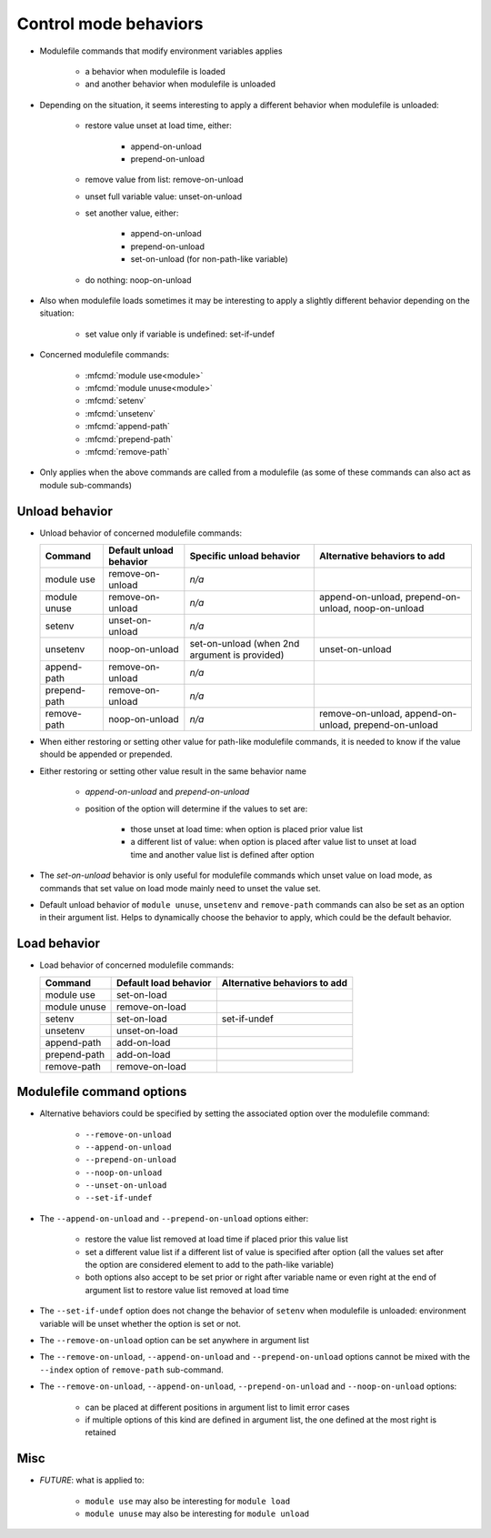 .. _control-mode-behaviors:

Control mode behaviors
======================

- Modulefile commands that modify environment variables applies

    - a behavior when modulefile is loaded
    - and another behavior when modulefile is unloaded

- Depending on the situation, it seems interesting to apply a different
  behavior when modulefile is unloaded:

    - restore value unset at load time, either:

        - append-on-unload
        - prepend-on-unload

    - remove value from list: remove-on-unload
    - unset full variable value: unset-on-unload
    - set another value, either:

        - append-on-unload
        - prepend-on-unload
        - set-on-unload (for non-path-like variable)

    - do nothing: noop-on-unload

- Also when modulefile loads sometimes it may be interesting to apply a
  slightly different behavior depending on the situation:

    - set value only if variable is undefined: set-if-undef

- Concerned modulefile commands:

    - :mfcmd:`module use<module>`
    - :mfcmd:`module unuse<module>`
    - :mfcmd:`setenv`
    - :mfcmd:`unsetenv`
    - :mfcmd:`append-path`
    - :mfcmd:`prepend-path`
    - :mfcmd:`remove-path`

- Only applies when the above commands are called from a modulefile (as some
  of these commands can also act as module sub-commands)

Unload behavior
---------------

- Unload behavior of concerned modulefile commands:

  +--------------+-------------------------+--------------------------+-----------------------+
  | Command      | Default unload behavior | Specific unload behavior | Alternative behaviors |
  |              |                         |                          | to add                |
  +==============+=========================+==========================+=======================+
  | module use   | remove-on-unload        | *n/a*                    |                       |
  +--------------+-------------------------+--------------------------+-----------------------+
  | module unuse | remove-on-unload        | *n/a*                    | append-on-unload,     |
  |              |                         |                          | prepend-on-unload,    |
  |              |                         |                          | noop-on-unload        |
  +--------------+-------------------------+--------------------------+-----------------------+
  | setenv       | unset-on-unload         | *n/a*                    |                       |
  +--------------+-------------------------+--------------------------+-----------------------+
  | unsetenv     | noop-on-unload          | set-on-unload (when 2nd  | unset-on-unload       |
  |              |                         | argument is provided)    |                       |
  +--------------+-------------------------+--------------------------+-----------------------+
  | append-path  | remove-on-unload        | *n/a*                    |                       |
  +--------------+-------------------------+--------------------------+-----------------------+
  | prepend-path | remove-on-unload        | *n/a*                    |                       |
  +--------------+-------------------------+--------------------------+-----------------------+
  | remove-path  | noop-on-unload          | *n/a*                    | remove-on-unload,     |
  |              |                         |                          | append-on-unload,     |
  |              |                         |                          | prepend-on-unload     |
  +--------------+-------------------------+--------------------------+-----------------------+

- When either restoring or setting other value for path-like modulefile
  commands, it is needed to know if the value should be appended or prepended.

- Either restoring or setting other value result in the same behavior name

    - *append-on-unload* and *prepend-on-unload*
    - position of the option will determine if the values to set are:

        - those unset at load time: when option is placed prior value list
        - a different list of value: when option is placed after value list to
          unset at load time and another value list is defined after option

- The *set-on-unload* behavior is only useful for modulefile commands which
  unset value on load mode, as commands that set value on load mode mainly
  need to unset the value set.

- Default unload behavior of ``module unuse``, ``unsetenv`` and
  ``remove-path`` commands can also be set as an option in their argument
  list. Helps to dynamically choose the behavior to apply, which could be the
  default behavior.

Load behavior
-------------

- Load behavior of concerned modulefile commands:

  +--------------+-----------------------+-----------------------+
  | Command      | Default load behavior | Alternative behaviors |
  |              |                       | to add                |
  +==============+=======================+=======================+
  | module use   | set-on-load           |                       |
  +--------------+-----------------------+-----------------------+
  | module unuse | remove-on-load        |                       |
  +--------------+-----------------------+-----------------------+
  | setenv       | set-on-load           | set-if-undef          |
  +--------------+-----------------------+-----------------------+
  | unsetenv     | unset-on-load         |                       |
  +--------------+-----------------------+-----------------------+
  | append-path  | add-on-load           |                       |
  +--------------+-----------------------+-----------------------+
  | prepend-path | add-on-load           |                       |
  +--------------+-----------------------+-----------------------+
  | remove-path  | remove-on-load        |                       |
  +--------------+-----------------------+-----------------------+

Modulefile command options
--------------------------

- Alternative behaviors could be specified by setting the associated option
  over the modulefile command:

    - ``--remove-on-unload``
    - ``--append-on-unload``
    - ``--prepend-on-unload``
    - ``--noop-on-unload``
    - ``--unset-on-unload``
    - ``--set-if-undef``

- The ``--append-on-unload`` and ``--prepend-on-unload`` options either:

    - restore the value list removed at load time if placed prior this value
      list
    - set a different value list if a different list of value is specified
      after option (all the values set after the option are considered element
      to add to the path-like variable)
    - both options also accept to be set prior or right after variable name or
      even right at the end of argument list to restore value list removed at
      load time

- The ``--set-if-undef`` option does not change the behavior of ``setenv``
  when modulefile is unloaded: environment variable will be unset whether the
  option is set or not.

- The ``--remove-on-unload`` option can be set anywhere in argument list

- The ``--remove-on-unload``, ``--append-on-unload`` and
  ``--prepend-on-unload`` options cannot be mixed with the ``--index`` option
  of ``remove-path`` sub-command.

- The ``--remove-on-unload``, ``--append-on-unload``, ``--prepend-on-unload``
  and ``--noop-on-unload`` options:

    - can be placed at different positions in argument list to limit error
      cases
    - if multiple options of this kind are defined in argument list, the one
      defined at the most right is retained

Misc
----

- *FUTURE*: what is applied to:

    - ``module use`` may also be interesting for ``module load``
    - ``module unuse`` may also be interesting for ``module unload``

.. vim:set tabstop=2 shiftwidth=2 expandtab autoindent:
